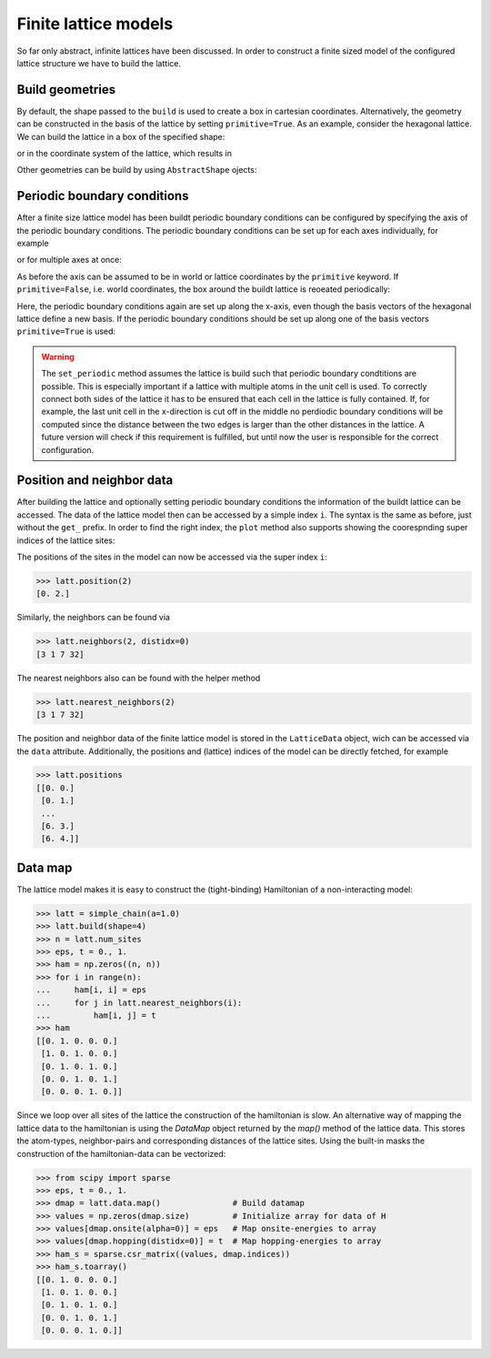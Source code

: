 Finite lattice models
---------------------

So far only abstract, infinite lattices have been discussed. In order to construct
a finite sized model of the configured lattice structure we have to build the lattice.

Build geometries
~~~~~~~~~~~~~~~~

By default, the shape passed to the ``build`` is used to create a box in cartesian
coordinates. Alternatively, the geometry can be constructed in the basis of the lattice
by setting ``primitive=True``. As an example, consider the hexagonal lattice. We can
build the lattice in a box of the specified shape:

.. plot::
   :format: doctest
   :include-source:
   :context: close-figs

   >>> latt = lp.Lattice.hexagonal()
   >>> latt.add_atom()
   >>> latt.add_connections()
   >>> s = latt.build((10, 10))
   >>> ax = latt.plot()
   >>> s.plot(ax)
   >>> plt.show()


or in the coordinate system of the lattice, which results in


.. plot::
   :format: doctest
   :include-source:
   :context: close-figs

   >>> latt = lp.Lattice.hexagonal()
   >>> latt.add_atom()
   >>> latt.add_connections()
   >>> s = latt.build((10, 10), primitive=True)
   >>> ax = latt.plot()
   >>> s.plot(ax)
   >>> plt.show()



Other geometries can be build by using ``AbstractShape`` ojects:

.. plot::
   :format: doctest
   :include-source:
   :context: close-figs

   >>> latt = lp.Lattice.hexagonal()
   >>> latt.add_atom()
   >>> latt.add_connections()
   >>> s = lp.Circle((0, 0), radius=10)
   >>> latt.build(s, primitive=True)
   >>> ax = latt.plot()
   >>> s.plot(ax)
   >>> plt.show()


Periodic boundary conditions
~~~~~~~~~~~~~~~~~~~~~~~~~~~~

After a finite size lattice model has been buildt periodic boundary conditions can
be configured by specifying the axis of the periodic boundary conditions.
The periodic boundary conditions can be set up for each axes individually, for example

.. plot::
   :format: doctest
   :include-source:
   :context: close-figs

   >>> latt = lp.simple_square()
   >>> latt.build((6, 4))
   >>> latt.set_periodic(0)
   >>> latt.plot()
   >>> plt.show()

or for multiple axes at once:

.. plot::
   :format: doctest
   :include-source:
   :context: close-figs

   >>> latt = lp.simple_square()
   >>> latt.build((6, 4))
   >>> latt.set_periodic([0, 1])
   >>> latt.plot()
   >>> plt.show()


As before the axis can be assumed to be in world or lattice coordinates by the
``primitive`` keyword. If ``primitive=False``, i.e. world coordinates, the box around
the buildt lattice is reoeated periodically:

.. plot::
   :format: doctest
   :include-source:
   :context: close-figs

   >>> latt = lp.graphene()
   >>> latt.build((5.5, 4.5))
   >>> latt.set_periodic(0)
   >>> latt.plot()
   >>> plt.show()

Here, the periodic boundary conditions again are set up along the x-axis, even though
the basis vectors of the hexagonal lattice define a new basis. If the periodic
boundary conditions should be set up along one of the basis vectors ``primitive=True``
is used:

.. plot::
   :format: doctest
   :include-source:
   :context: close-figs

   >>> latt = lp.graphene()
   >>> latt.build((5.5, 4.5), primitive=True)
   >>> latt.set_periodic(0, primitive=True)
   >>> latt.plot()
   >>> plt.show()

.. warning::
   The ``set_periodic`` method assumes the lattice is build such that periodic
   boundary condtitions are possible. This is especially important if a lattice
   with multiple atoms in the unit cell is used. To correctly connect both sides of
   the lattice it has to be ensured that each cell in the lattice is fully contained.
   If, for example, the last unit cell in the x-direction is cut off in the middle
   no perdiodic boundary conditions will be computed since the distance between the
   two edges is larger than the other distances in the lattice.
   A future version will check if this requirement is fulfilled, but until now the
   user is responsible for the correct configuration.



Position and neighbor data
~~~~~~~~~~~~~~~~~~~~~~~~~~

After building the lattice and optionally setting periodic boundary conditions the
information of the buildt lattice can be accessed. The data of the
lattice model then can be accessed by a simple index ``i``. The syntax is the same as
before, just without the ``get_`` prefix. In order to find the right index,
the ``plot`` method also supports showing the coorespnding super indices of the lattice sites:

.. plot::
   :format: doctest
   :include-source:
   :context: close-figs

   >>> latt = lp.simple_square()
   >>> latt.build((6, 4))
   >>> latt.set_periodic(0)
   >>> latt.plot(show_indices=True)
   >>> plt.show()

The positions of the sites in the model can now be accessed via the super index ``i``:

>>> latt.position(2)
[0. 2.]

Similarly, the neighbors can be found via

>>> latt.neighbors(2, distidx=0)
[3 1 7 32]

The nearest neighbors also can be found with the helper method

>>> latt.nearest_neighbors(2)
[3 1 7 32]


The position and neighbor data of the finite lattice model is stored in the
``LatticeData`` object, wich can be accessed via the ``data`` attribute.
Additionally, the positions and (lattice) indices of the model can be directly
fetched, for example

>>> latt.positions
[[0. 0.]
 [0. 1.]
 ...
 [6. 3.]
 [6. 4.]]


Data map
~~~~~~~~


The lattice model makes it is easy to construct the (tight-binding) Hamiltonian of a non-interacting model:

>>> latt = simple_chain(a=1.0)
>>> latt.build(shape=4)
>>> n = latt.num_sites
>>> eps, t = 0., 1.
>>> ham = np.zeros((n, n))
>>> for i in range(n):
...     ham[i, i] = eps
...     for j in latt.nearest_neighbors(i):
...         ham[i, j] = t
>>> ham
[[0. 1. 0. 0. 0.]
 [1. 0. 1. 0. 0.]
 [0. 1. 0. 1. 0.]
 [0. 0. 1. 0. 1.]
 [0. 0. 0. 1. 0.]]


Since we loop over all sites of the lattice the construction of the hamiltonian is slow.
An alternative way of mapping the lattice data to the hamiltonian is using the `DataMap`
object returned by the `map()` method of the lattice data. This stores the atom-types,
neighbor-pairs and corresponding distances of the lattice sites. Using the built-in
masks the construction of the hamiltonian-data can be vectorized:


>>> from scipy import sparse
>>> eps, t = 0., 1.
>>> dmap = latt.data.map()               # Build datamap
>>> values = np.zeros(dmap.size)         # Initialize array for data of H
>>> values[dmap.onsite(alpha=0)] = eps   # Map onsite-energies to array
>>> values[dmap.hopping(distidx=0)] = t  # Map hopping-energies to array
>>> ham_s = sparse.csr_matrix((values, dmap.indices))
>>> ham_s.toarray()
[[0. 1. 0. 0. 0.]
 [1. 0. 1. 0. 0.]
 [0. 1. 0. 1. 0.]
 [0. 0. 1. 0. 1.]
 [0. 0. 0. 1. 0.]]
